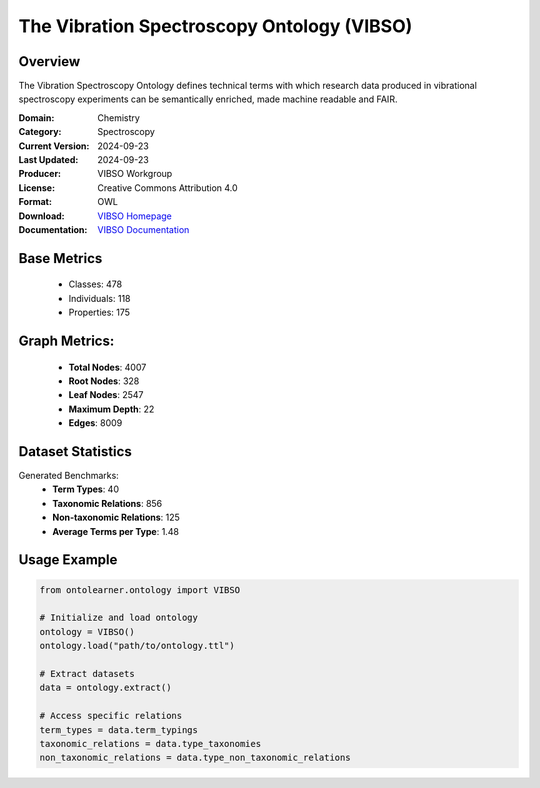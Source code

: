 The Vibration Spectroscopy Ontology (VIBSO)
===========================================

Overview
-----------------
The Vibration Spectroscopy Ontology defines technical terms with which research data produced
in vibrational spectroscopy experiments can be semantically enriched, made machine readable and FAIR.

:Domain: Chemistry
:Category: Spectroscopy
:Current Version: 2024-09-23
:Last Updated: 2024-09-23
:Producer: VIBSO Workgroup
:License: Creative Commons Attribution 4.0
:Format: OWL
:Download: `VIBSO Homepage <https://terminology.tib.eu/ts/ontologies/vibso>`_
:Documentation: `VIBSO Documentation <https://terminology.tib.eu/ts/ontologies/vibso>`_

Base Metrics
---------------
    - Classes: 478
    - Individuals: 118
    - Properties: 175

Graph Metrics:
------------------
    - **Total Nodes**: 4007
    - **Root Nodes**: 328
    - **Leaf Nodes**: 2547
    - **Maximum Depth**: 22
    - **Edges**: 8009

Dataset Statistics
-------------------
Generated Benchmarks:
    - **Term Types**: 40
    - **Taxonomic Relations**: 856
    - **Non-taxonomic Relations**: 125
    - **Average Terms per Type**: 1.48

Usage Example
------------------
.. code-block:: python

   from ontolearner.ontology import VIBSO

   # Initialize and load ontology
   ontology = VIBSO()
   ontology.load("path/to/ontology.ttl")

   # Extract datasets
   data = ontology.extract()

   # Access specific relations
   term_types = data.term_typings
   taxonomic_relations = data.type_taxonomies
   non_taxonomic_relations = data.type_non_taxonomic_relations
